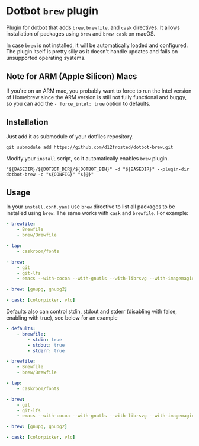 * Dotbot =brew= plugin
:PROPERTIES:
:ID:                     52d1c964-770e-4844-8ab4-2f7f395d97c7
:END:

Plugin for [[https://github.com/anishathalye/dotbot][dotbot]] that adds =brew=, =brewfile=,
and =cask= directives. It allows installation of packages using =brew= and =brew cask= on macOS.

In case =brew= is not installed, it will be automatically loaded and configured.
The plugin itself is pretty silly as it doesn't handle updates and fails on unsupported
operating systems.

** Note for ARM (Apple Silicon) Macs

If you're on an ARM mac, you probably want to force to run the Intel version of Homebrew
since the ARM version is still not fully functional and buggy, so you can add the
=- force_intel: true= option to defaults.

** Installation
:PROPERTIES:
:ID:                     597691cd-5651-400f-ada0-a68454d7825a
:END:

Just add it as submodule of your dotfiles repository.

#+BEGIN_SRC shell
git submodule add https://github.com/d12frosted/dotbot-brew.git
#+END_SRC

Modify your =install= script, so it automatically enables =brew= plugin.

#+BEGIN_SRC shell
"${BASEDIR}/${DOTBOT_DIR}/${DOTBOT_BIN}" -d "${BASEDIR}" --plugin-dir dotbot-brew -c "${CONFIG}" "${@}"
#+END_SRC

** Usage
:PROPERTIES:
:ID:                     2e816835-29cf-4747-8d19-9db69717f515
:END:

In your =install.conf.yaml= use =brew= directive to list all packages to be
installed using =brew=. The same works with =cask= and =brewfile=. For example:

#+BEGIN_SRC yaml
- brewfile:
    - Brewfile
    - brew/Brewfile

- tap:
    - caskroom/fonts

- brew:
    - git
    - git-lfs
    - emacs --with-cocoa --with-gnutls --with-librsvg --with-imagemagick --HEAD --use-git-head

- brew: [gnupg, gnupg2]

- cask: [colorpicker, vlc]
#+END_SRC

Defaults also can control stdin, stdout and stderr (disabling with false, enabling with true),
see below for an example

#+BEGIN_SRC yaml
- defaults:
    - brewfile:
        - stdin: true
        - stdout: true
        - stderr: true

- brewfile:
    - Brewfile
    - brew/Brewfile

- tap:
    - caskroom/fonts

- brew:
    - git
    - git-lfs
    - emacs --with-cocoa --with-gnutls --with-librsvg --with-imagemagick --HEAD --use-git-head

- brew: [gnupg, gnupg2]

- cask: [colorpicker, vlc]
#+END_SRC
